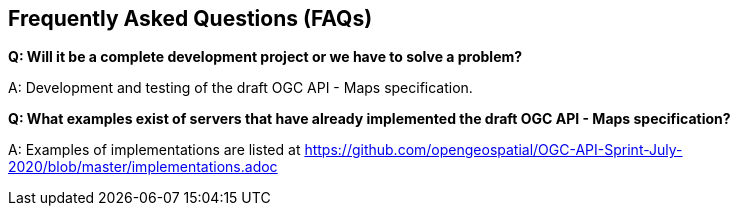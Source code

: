 == Frequently Asked Questions (FAQs)

*Q: Will it be a complete development project or we have to solve a problem?*

A: Development and testing of the draft OGC API - Maps specification.

*Q: What examples exist of servers that have already implemented the draft OGC API - Maps specification?*

A: Examples of implementations are listed at https://github.com/opengeospatial/OGC-API-Sprint-July-2020/blob/master/implementations.adoc
